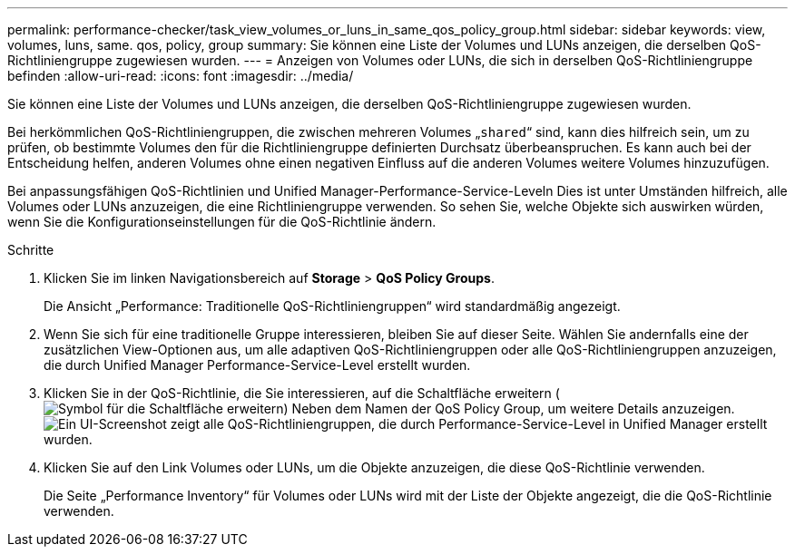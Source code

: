 ---
permalink: performance-checker/task_view_volumes_or_luns_in_same_qos_policy_group.html 
sidebar: sidebar 
keywords: view, volumes, luns, same. qos, policy, group 
summary: Sie können eine Liste der Volumes und LUNs anzeigen, die derselben QoS-Richtliniengruppe zugewiesen wurden. 
---
= Anzeigen von Volumes oder LUNs, die sich in derselben QoS-Richtliniengruppe befinden
:allow-uri-read: 
:icons: font
:imagesdir: ../media/


[role="lead"]
Sie können eine Liste der Volumes und LUNs anzeigen, die derselben QoS-Richtliniengruppe zugewiesen wurden.

Bei herkömmlichen QoS-Richtliniengruppen, die zwischen mehreren Volumes „`shared`“ sind, kann dies hilfreich sein, um zu prüfen, ob bestimmte Volumes den für die Richtliniengruppe definierten Durchsatz überbeanspruchen. Es kann auch bei der Entscheidung helfen, anderen Volumes ohne einen negativen Einfluss auf die anderen Volumes weitere Volumes hinzuzufügen.

Bei anpassungsfähigen QoS-Richtlinien und Unified Manager-Performance-Service-Leveln Dies ist unter Umständen hilfreich, alle Volumes oder LUNs anzuzeigen, die eine Richtliniengruppe verwenden. So sehen Sie, welche Objekte sich auswirken würden, wenn Sie die Konfigurationseinstellungen für die QoS-Richtlinie ändern.

.Schritte
. Klicken Sie im linken Navigationsbereich auf *Storage* > *QoS Policy Groups*.
+
Die Ansicht „Performance: Traditionelle QoS-Richtliniengruppen“ wird standardmäßig angezeigt.

. Wenn Sie sich für eine traditionelle Gruppe interessieren, bleiben Sie auf dieser Seite. Wählen Sie andernfalls eine der zusätzlichen View-Optionen aus, um alle adaptiven QoS-Richtliniengruppen oder alle QoS-Richtliniengruppen anzuzeigen, die durch Unified Manager Performance-Service-Level erstellt wurden.
. Klicken Sie in der QoS-Richtlinie, die Sie interessieren, auf die Schaltfläche erweitern (image:../media/chevron_down.gif["Symbol für die Schaltfläche erweitern"]) Neben dem Namen der QoS Policy Group, um weitere Details anzuzeigen.image:../media/adaptive_qos_expanded.gif["Ein UI-Screenshot zeigt alle QoS-Richtliniengruppen, die durch Performance-Service-Level in Unified Manager erstellt wurden."]
. Klicken Sie auf den Link Volumes oder LUNs, um die Objekte anzuzeigen, die diese QoS-Richtlinie verwenden.
+
Die Seite „Performance Inventory“ für Volumes oder LUNs wird mit der Liste der Objekte angezeigt, die die QoS-Richtlinie verwenden.


